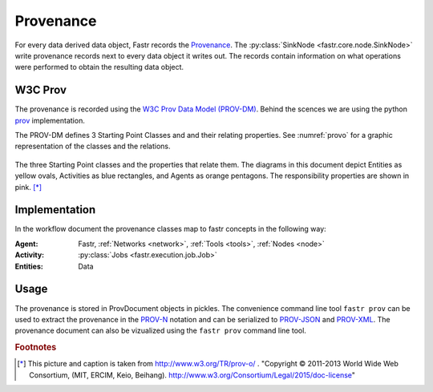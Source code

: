 Provenance
==========

For every data derived data object, Fastr records the `Provenance <https://en.wikipedia.org/wiki/Provenance>`_. The :py:class:`SinkNode <fastr.core.node.SinkNode>` write provenance records next to every data object it writes out. The records contain information on what operations were performed to obtain the resulting data object.

W3C Prov
--------

The provenance is recorded using the `W3C Prov Data Model (PROV-DM) <https://www.w3.org/TR/2013/REC-prov-dm-20130430/>`_. Behind the scences we are using the python `prov <https://github.com/trungdong/prov>`_ implementation.

The PROV-DM defines 3 Starting Point Classes and and their relating properties. See :numref:`provo` for a graphic representation of the classes and the relations.

.. _provo:

.. figure:: images/provo.svg
  :width: 600px
  :figclass: align-center

  The three Starting Point classes and the properties that relate them. The diagrams in this document depict Entities as yellow ovals, Activities as blue rectangles, and Agents as orange pentagons. The responsibility properties are shown in pink. [*]_


Implementation
--------------

In the workflow document the provenance classes map to fastr concepts in the following way:

:Agent: Fastr, :ref:`Networks <network>`, :ref:`Tools <tools>`, :ref:`Nodes <node>`
:Activity: :py:class:`Jobs <fastr.execution.job.Job>`
:Entities: Data


Usage
-----
The provenance is stored in ProvDocument objects in pickles. The convenience command line tool ``fastr prov`` can be used to extract the provenance in the `PROV-N <http://www.w3.org/TR/prov-n/>`_ notation and can be serialized to `PROV-JSON <http://www.w3.org/Submission/prov-json/>`_ and `PROV-XML <http://www.w3.org/TR/prov-xml/>`_. The provenance document can also be vizualized using the ``fastr prov`` command line tool.




.. rubric:: Footnotes

.. [*] This picture and caption is taken from http://www.w3.org/TR/prov-o/ . "Copyright © 2011-2013 World Wide Web Consortium, (MIT, ERCIM, Keio, Beihang). http://www.w3.org/Consortium/Legal/2015/doc-license"
